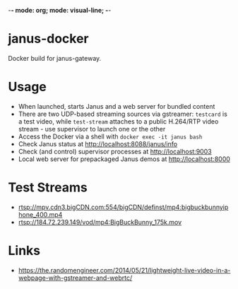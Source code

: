 -*- mode: org; mode: visual-line; -*-
#+STARTUP: indent logdone lognoteclock-out

* janus-docker

Docker build for janus-gateway.

* Usage

- When launched, starts Janus and a web server for bundled content
- There are two UDP-based streaming sources via gstreamer: ~testcard~ is a test video, while ~test-stream~ attaches to a public H.264/RTP video stream - use supervisor to launch one or the other
- Access the Docker via a shell with ~docker exec -it janus bash~
- Check Janus status at http://localhost:8088/janus/info
- Check (and control) supervisor processes at http://localhost:9003
- Local web server for prepackaged Janus demos at http://localhost:8000

* Test Streams

- rtsp://mpv.cdn3.bigCDN.com:554/bigCDN/definst/mp4:bigbuckbunnyiphone_400.mp4
- rtsp://184.72.239.149/vod/mp4:BigBuckBunny_175k.mov

* Links

- [[https://the.randomengineer.com/2014/05/21/lightweight-live-video-in-a-webpage-with-gstreamer-and-webrtc/]]
